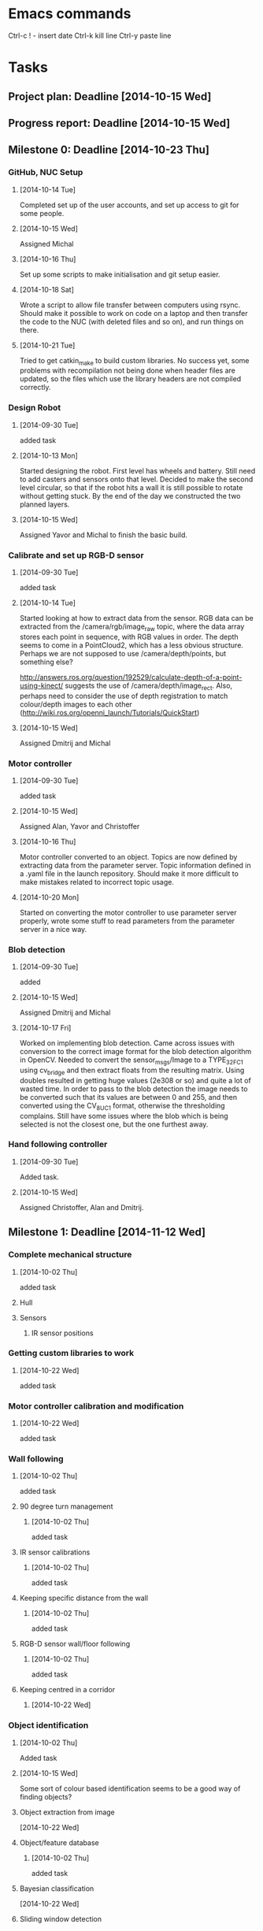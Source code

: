 * Emacs commands
  Ctrl-c ! - insert date
  Ctrl-k kill line
  Ctrl-y paste line
* Tasks
** Project plan: Deadline [2014-10-15 Wed]
** Progress report: Deadline [2014-10-15 Wed]    
** Milestone 0: Deadline [2014-10-23 Thu]
*** GitHub, NUC Setup
**** [2014-10-14 Tue]
     Completed set up of the user accounts, and set up access to git for some
     people.
**** [2014-10-15 Wed]
     Assigned Michal
**** [2014-10-16 Thu]
     Set up some scripts to make initialisation and git setup easier.
**** [2014-10-18 Sat]
     Wrote a script to allow file transfer between computers using rsync.
     Should make it possible to work on code on a laptop and then transfer the
     code to the NUC (with deleted files and so on), and run things on there.
**** [2014-10-21 Tue]
     Tried to get catkin_make to build custom libraries. No success yet, some
     problems with recompilation not being done when header files are updated,
     so the files which use the library headers are not compiled correctly.
*** Design Robot
**** [2014-09-30 Tue]
     added task 
**** [2014-10-13 Mon]
     Started designing the robot. First level has wheels and battery. Still
     need to add casters and sensors onto that level. Decided to make the
     second level circular, so that if the robot hits a wall it is still
     possible to rotate without getting stuck. By the end of the day we
     constructed the two planned layers.
**** [2014-10-15 Wed]
     Assigned Yavor and Michal to finish the basic build.
*** Calibrate and set up RGB-D sensor
**** [2014-09-30 Tue]
     added task
**** [2014-10-14 Tue]
     Started looking at how to extract data from the sensor. RGB data can be
     extracted from the /camera/rgb/image_raw topic, where the data array
     stores each point in sequence, with RGB values in order. The depth seems
     to come in a PointCloud2, which has a less obvious structure. Perhaps we
     are not supposed to use /camera/depth/points, but something else? 
     
     http://answers.ros.org/question/192529/calculate-depth-of-a-point-using-kinect/
     suggests the use of /camera/depth/image_rect. Also, perhaps need to
     consider the use of depth registration to match colour/depth images to
     each other (http://wiki.ros.org/openni_launch/Tutorials/QuickStart)
**** [2014-10-15 Wed]
     Assigned Dmitrij and Michal
*** Motor controller
**** [2014-09-30 Tue]
     added task
**** [2014-10-15 Wed]
     Assigned Alan, Yavor and Christoffer
**** [2014-10-16 Thu]
     Motor controller converted to an object. Topics are now defined by
     extracting data from the parameter server. Topic information defined in
     a .yaml file in the launch repository. Should make it more difficult to
     make mistakes related to incorrect topic usage.
**** [2014-10-20 Mon]
     Started on converting the motor controller to use parameter server
     properly, wrote some stuff to read parameters from the parameter server in
     a nice way.
*** Blob detection
**** [2014-09-30 Tue]
     added 
**** [2014-10-15 Wed]
     Assigned Dmitrij and Michal
**** [2014-10-17 Fri]
     Worked on implementing blob detection. Came across issues with conversion
     to the correct image format for the blob detection algorithm in OpenCV.
     Needed to convert the sensor_msgs/Image to a TYPE_32FC1 using cv_bridge
     and then extract floats from the resulting matrix. Using doubles resulted
     in getting huge values (2e308 or so) and quite a lot of wasted time. In
     order to pass to the blob detection the image needs to be converted such
     that its values are between 0 and 255, and then converted using the
     CV_8UC1 format, otherwise the thresholding complains. Still have some
     issues where the blob which is being selected is not the closest one, but
     the one furthest away.
*** Hand following controller
**** [2014-09-30 Tue]
     Added task.
**** [2014-10-15 Wed]
     Assigned Christoffer, Alan and Dmitrij.
** Milestone 1: Deadline [2014-11-12 Wed]
*** Complete mechanical structure
**** [2014-10-02 Thu] 
     added task
**** Hull
**** Sensors
***** IR sensor positions
*** Getting custom libraries to work
**** [2014-10-22 Wed]
     added task
*** Motor controller calibration and modification
**** [2014-10-22 Wed]
     added task
*** Wall following
**** [2014-10-02 Thu]
      added task
**** 90 degree turn management
***** [2014-10-02 Thu]
      added task
**** IR sensor calibrations
***** [2014-10-02 Thu]
      added task
**** Keeping specific distance from the wall
***** [2014-10-02 Thu]
      added task
**** RGB-D sensor wall/floor following
***** [2014-10-02 Thu] 
      added task
**** Keeping centred in a corridor
***** [2014-10-22 Wed]
*** Object identification
**** [2014-10-02 Thu] 
     Added task
**** [2014-10-15 Wed]
     Some sort of colour based identification seems to be a good way of finding
     objects?
**** Object extraction from image
     [2014-10-22 Wed]
**** Object/feature database
***** [2014-10-02 Thu]
      added task
**** Bayesian classification
     [2014-10-22 Wed]
**** Sliding window detection
***** [2014-10-02 Thu] 
      added task
**** Feature based detection
***** [2014-10-02 Thu]
      added task
**** Feature comparison method
***** [2014-10-02 Thu] 
      added task
** Milestone 2: Deadline [2014-11-26 Wed]
*** Map building
**** [2014-10-15 Wed]
     Added task. Discussed various ways of map building using the RGB-D sensor,
     and whether or not we will need SLAM. Can also make use of wall following
     to build a simple map.
*** Map storage and processing
**** [2014-10-15 Wed]
     Added task. Process the noisy map into some form which is more readable
     and usable for the second stage of the challenge.
**** Store object positions and IDs in the map
**** Showing the map with object positions
**** Saving map to disk
     Periodically save the map during operation to make sure that the map is
     not lost if something goes wrong. Also need to be able to load the map
     from disk into memory so that it can be used.
**** Modify map based on robot size
*** Extend object detection to all objects
**** [2014-10-15 Wed]
     Added task
** Milestone 3: Deadline [2014-12-05 Fri]
*** Localisation
**** [2014-10-15 Wed]
     Added task
*** Path planning
**** [2014-10-15 Wed]
     Added task
* Discussion
** [2014-09-30 Tue]
   Talked about what was needed for the first milestone. Just vague ideas at
   this point.
** [2014-10-02 Thu]
   Worked on lab together, task breakdown for milestone 1, discussing the
   project plan and meeting times
** [2014-10-13 Mon]
   Discussed the design of the robot, drew some diagrams and made measurements.
   Talked about how to make github submissions work with multiple people. Going
   to try and use multiple users on the ras system, putting the main
   organisation repository in some directory external to each user, and with
   each person having a fork of the bits in their own user directory. 

   Set up a group robo on the ras15 nuc so that everyone can modify the stuff
   in there. The main repository will be stored in that user.
** [2014-10-15 Wed]
   Had a group meeting to complete the weekly progress report.
